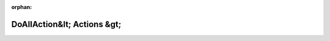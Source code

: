.. meta::cff6ea92c10bb2af77c8131d26dbef3877a98cd32a189fa37a2b30525b1592781884420a129b74286768361eef457585ba0ced249c41ababf71a8ce3aaef5241

:orphan:

.. title:: Globalizer: Шаблон класса testing::internal::DoAllAction&lt; Actions &gt;

DoAllAction&lt; Actions &gt;
============================

.. container:: doxygen-content

   
   .. raw:: html
     :file: classtesting_1_1internal_1_1_do_all_action.html
